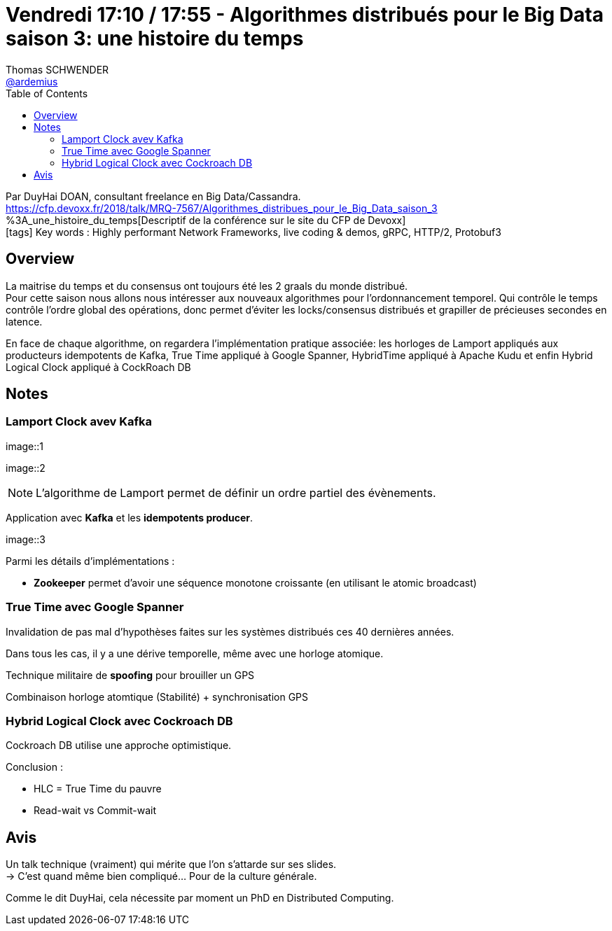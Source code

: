 = Vendredi 17:10 / 17:55 - Algorithmes distribués pour le Big Data saison 3: une histoire du temps
Thomas SCHWENDER <https://github.com/ardemius[@ardemius]>
// Handling GitHub admonition blocks icons
ifndef::env-github[:icons: font]
ifdef::env-github[]
:status:
:outfilesuffix: .adoc
:caution-caption: :fire:
:important-caption: :exclamation:
:note-caption: :paperclip:
:tip-caption: :bulb:
:warning-caption: :warning:
endif::[]
:imagesdir: ../images
:source-highlighter: highlightjs
// Next 2 ones are to handle line breaks in some particular elements (list, footnotes, etc.)
:lb: pass:[<br> +]
:sb: pass:[<br>]
// check https://github.com/Ardemius/personal-wiki/wiki/AsciiDoctor-tips for tips on table of content in GitHub
:toc: macro
//:toclevels: 3
// To turn off figure caption labels and numbers
:figure-caption!:

toc::[]

Par DuyHai DOAN, consultant freelance en Big Data/Cassandra. +
https://cfp.devoxx.fr/2018/talk/MRQ-7567/Algorithmes_distribues_pour_le_Big_Data_saison_3	%3A_une_histoire_du_temps[Descriptif de la conférence sur le site du CFP de Devoxx] +
icon:tags[] Key words : Highly performant Network Frameworks, live coding & demos, gRPC, HTTP/2, Protobuf3

// ifdef::env-github[]
// https://www.youtube.com/watch?v=XXXXXX[vidéo de la présentation sur YouTube]
// endif::[]
// ifdef::env-browser[]
// video::XXXXXX[youtube, width=640, height=480]
// endif::[]

== Overview

====
La maitrise du temps et du consensus ont toujours été les 2 graals du monde distribué. +
Pour cette saison nous allons nous intéresser aux nouveaux algorithmes pour l'ordonnancement temporel. Qui contrôle le temps contrôle l'ordre global des opérations, donc permet d'éviter les locks/consensus distribués et grapiller de précieuses secondes en latence.

En face de chaque algorithme, on regardera l'implémentation pratique associée: les horloges de Lamport appliqués aux producteurs idempotents de Kafka, True Time appliqué à Google Spanner, HybridTime appliqué à Apache Kudu et enfin Hybrid Logical Clock appliqué à CockRoach DB
====

== Notes

=== Lamport Clock avev Kafka

image::1

image::2

NOTE: L'algorithme de Lamport permet de définir un ordre partiel des évènements.

Application avec *Kafka* et les *idempotents producer*.

image::3

Parmi les détails d'implémentations :

* *Zookeeper* permet d'avoir une séquence monotone croissante (en utilisant le atomic broadcast)

=== True Time avec Google Spanner

Invalidation de pas mal d'hypothèses faites sur les systèmes distribués ces 40 dernières années.

Dans tous les cas, il y a une dérive temporelle, même avec une horloge atomique.

Technique militaire de *spoofing* pour brouiller un GPS

Combinaison horloge atomtique (Stabilité) + synchronisation GPS

=== Hybrid Logical Clock avec Cockroach DB

Cockroach DB utilise une approche optimistique.

Conclusion :

* HLC = True Time du pauvre
* Read-wait vs Commit-wait

== Avis

Un talk technique (vraiment) qui mérite que l'on s'attarde sur ses slides. +
-> C'est quand même bien compliqué... Pour de la culture générale. 

Comme le dit DuyHai, cela nécessite par moment un PhD en Distributed Computing.
